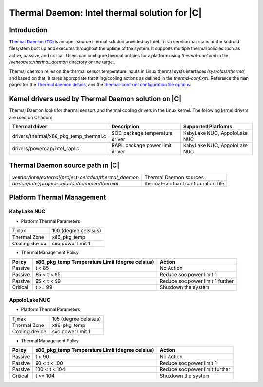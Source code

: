 .. _thermal-daemon:

Thermal Daemon: Intel thermal solution for |C|
==============================================

Introduction
------------

`Thermal Daemon (TD) <https://github.com/intel/thermal_daemon>`_ is an open source thermal solution provided by Intel. It is a service that starts at the Android filesystem boot up and executes throughout the uptime of the system. It supports multiple thermal policies such as active, passive, and critical. Users can configure thermal policies for a platform using *thermal-conf.xml* in the */vendor/etc/thermal_daemon* directory on the target.

Thermal daemon relies on the thermal sensor temperature inputs in Linux thermal sysfs interfaces */sys/class/thermal*, and based on that, it takes appropriate throttling/cooling actions as defined in the *thermal-conf.xml*. Reference the man pages for the `Thermal daemon details <https://github.com/intel/thermal_daemon/blob/master/man/thermald.8>`_, and the `thermal-conf.xml configuration file options <https://github.com/intel/thermal_daemon/blob/master/man/thermal-conf.xml.5>`_.

Kernel drivers used by Thermal Daemon solution on |C|
-----------------------------------------------------

Thermal Daemon looks for thermal sensors and thermal cooling drivers in the Linux kernel. The following kernel drivers are used on Celadon:

+---------------------------------------+--------------------------------+------------------------------+
|Thermal driver                         | Description                    | Supported Platforms          |
+=======================================+================================+==============================+
|drivers/thermal/x86_pkg_temp_thermal.c | SOC package temperature driver |KabyLake NUC, AppoloLake NUC  | 
+---------------------------------------+--------------------------------+------------------------------+
|drivers/powercap/intel_rapl.c          | RAPL package power limit driver|KabyLake NUC, AppoloLake NUC  |
+---------------------------------------+--------------------------------+------------------------------+

Thermal Daemon source path in |C|
---------------------------------

======================================================  ===================================
*vendor/intel/external/project-celadon/thermal_daemon*  Thermal Daemon sources
*device/intel/project-celadon/common/thermal*           thermal-conf.xml configuration file
======================================================  ===================================

Platform Thermal Management
------------------------

KabyLake NUC
~~~~~~~~~~~~

- Platform Thermal Parameters

================ =========================
Tjmax 	         100 (degree celsisus)
Thermal Zone     x86_pkg_temp
Cooling device   soc power limit 1
================ =========================

- Thermal Management Policy

+----------+-------------------+-----------------------------------------+
|          | x86_pkg_temp      |                                         |
| Policy   | Temperature Limit | Action                                  |
|          | (degree celsius)  |                                         |
+==========+===================+=========================================+
| Passive  | t < 85            | No Action                               |
+----------+-------------------+-----------------------------------------+
| Passive  | 85 < t < 95       | Reduce soc power limit 1                |
+----------+-------------------+-----------------------------------------+
| Passive  | 95 < t < 99       | Reduce soc power limit 1 further        |
+----------+-------------------+-----------------------------------------+
| Critical | t >= 99           | Shutdown the system                     |
+----------+-------------------+-----------------------------------------+

AppoloLake NUC
~~~~~~~~~~~~~~

- Platform Thermal Parameters

================ =========================
Tjmax 	         105 (degree celsisus)
Thermal Zone     x86_pkg_temp
Cooling device   soc power limit 1
================ =========================

- Thermal Management Policy
+----------+-------------------+-----------------------------------------+
|          | x86_pkg_temp      |                                         |
| Policy   | Temperature Limit | Action                                  |
|          | (degree celsius)  |                                         |
+==========+===================+=========================================+
| Passive  | t < 90            | No Action                               |
+----------+-------------------+-----------------------------------------+
| Passive  | 90 < t < 100      | Reduce soc power limit 1                |
+----------+-------------------+-----------------------------------------+
| Passive  | 100 < t < 104     | Reduce soc power limit further          |
+----------+-------------------+-----------------------------------------+
| Critical | t >= 104          | Shutdown the system                     |
+----------+-------------------+-----------------------------------------+
